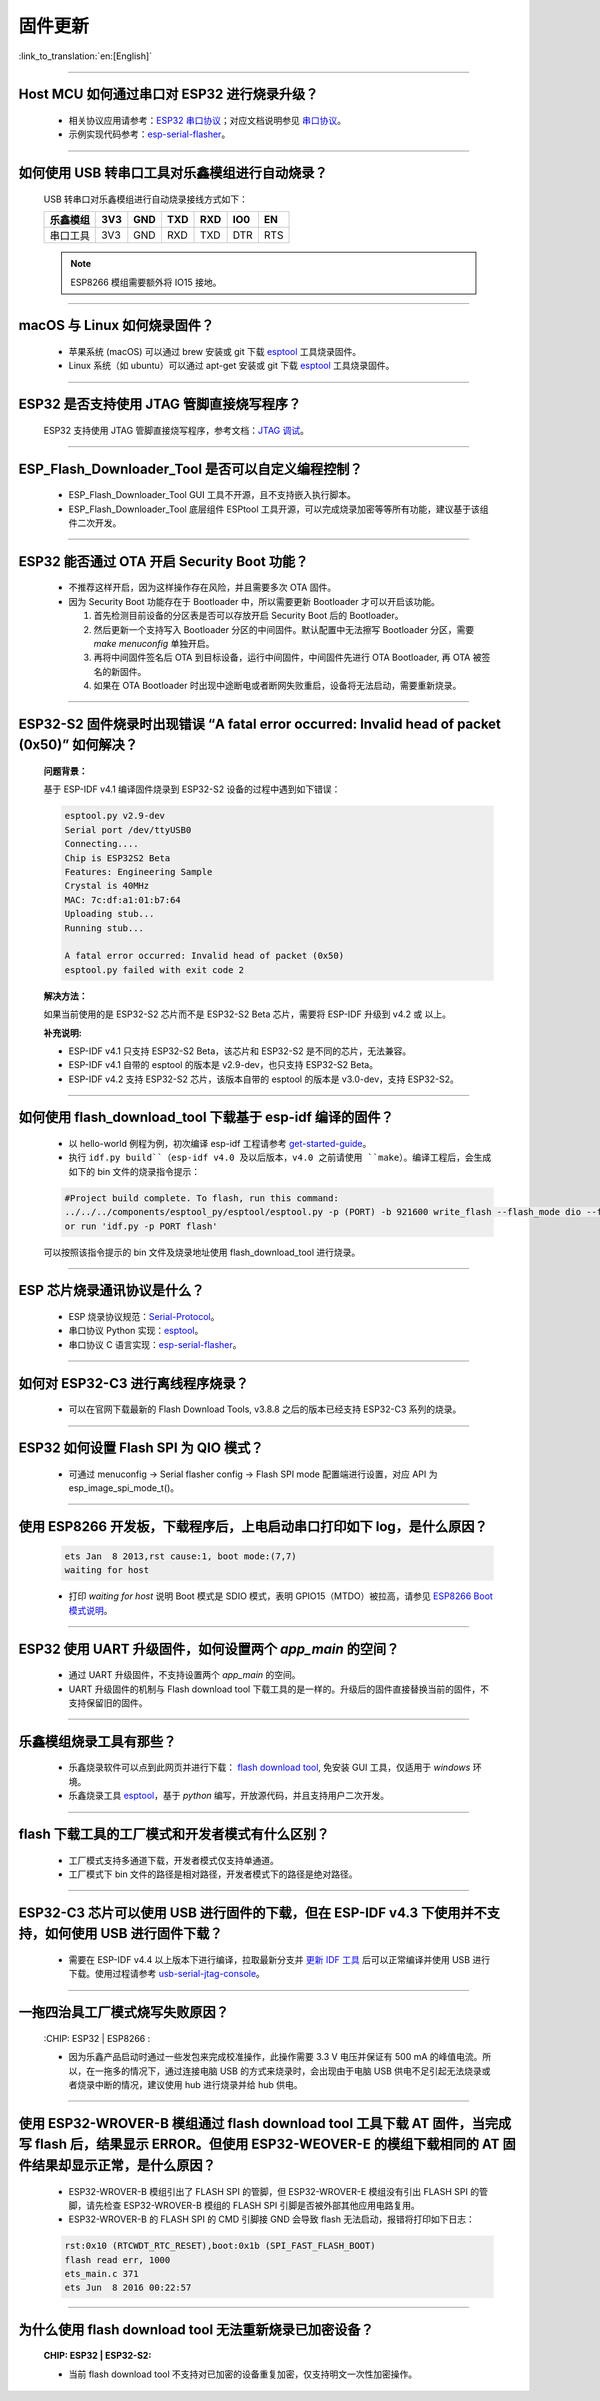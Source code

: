 固件更新
========

:link_to_translation:`en:[English]`

.. raw:: html

   <style>
   body {counter-reset: h2}
     h2 {counter-reset: h3}
     h2:before {counter-increment: h2; content: counter(h2) ". "}
     h3:before {counter-increment: h3; content: counter(h2) "." counter(h3) ". "}
     h2.nocount:before, h3.nocount:before, { content: ""; counter-increment: none }
   </style>

--------------

Host MCU 如何通过串口对 ESP32 进行烧录升级？
--------------------------------------------

  - 相关协议应用请参考：`ESP32 串口协议 <https://github.com/espressif/esptool/wiki/Serial-Protocol>`_；对应文档说明参见 `串口协议 <https://docs.espressif.com/projects/esptool/en/latest/esp32/advanced-topics/serial-protocol.html#serial-protocol>`_。
  - 示例实现代码参考：`esp-serial-flasher <https://github.com/espressif/esp-serial-flasher>`_。

--------------

如何使用 USB 转串口工具对乐鑫模组进行自动烧录？
-----------------------------------------------

  USB 转串口对乐鑫模组进行自动烧录接线方式如下：

  +------------+-------+-------+-------+-------+-------+-------+
  | 乐鑫模组   | 3V3   | GND   | TXD   | RXD   | IO0   | EN    |
  +============+=======+=======+=======+=======+=======+=======+
  | 串口工具   | 3V3   | GND   | RXD   | TXD   | DTR   | RTS   |
  +------------+-------+-------+-------+-------+-------+-------+

  .. note:: ESP8266 模组需要额外将 IO15 接地。

--------------

macOS 与 Linux 如何烧录固件？
-----------------------------

  - 苹果系统 (macOS) 可以通过 brew 安装或 git 下载 `esptool <https://github.com/espressif/esptool>`_ 工具烧录固件。
  - Linux 系统（如 ubuntu）可以通过 apt-get 安装或 git 下载 `esptool <https://github.com/espressif/esptool>`_ 工具烧录固件。

--------------

ESP32 是否支持使用 JTAG 管脚直接烧写程序？
------------------------------------------

  ESP32 支持使用 JTAG 管脚直接烧写程序，参考文档：`JTAG 调试 <https://docs.espressif.com/projects/esp-idf/zh_CN/latest/esp32/api-guides/jtag-debugging/index.html#jtag-upload-app-debug>`_。

--------------

ESP_Flash_Downloader_Tool 是否可以自定义编程控制？
---------------------------------------------------------------------------------------------------------------------------------------------------------------

  - ESP_Flash_Downloader_Tool GUI 工具不开源，且不支持嵌入执行脚本。
  - ESP_Flash_Downloader_Tool 底层组件 ESPtool 工具开源，可以完成烧录加密等等所有功能，建议基于该组件二次开发。

---------------

ESP32 能否通过 OTA 开启 Security Boot 功能？
------------------------------------------------------------------------------------------------

  - 不推荐这样开启，因为这样操作存在风险，并且需要多次 OTA 固件。
  - 因为 Security Boot 功能存在于 Bootloader 中，所以需要更新 Bootloader 才可以开启该功能。

    1. 首先检测目前设备的分区表是否可以存放开启 Security Boot 后的 Bootloader。
    2. 然后更新一个支持写入 Bootloader 分区的中间固件。默认配置中无法擦写 Bootloader 分区，需要 `make menuconfig` 单独开启。
    3. 再将中间固件签名后 OTA 到目标设备，运行中间固件，中间固件先进行 OTA Bootloader, 再 OTA 被签名的新固件。
    4. 如果在 OTA Bootloader 时出现中途断电或者断网失败重启，设备将无法启动，需要重新烧录。

--------------

ESP32-S2 固件烧录时出现错误 “A fatal error occurred: Invalid head of packet (0x50)” 如何解决？
--------------------------------------------------------------------------------------------------

  **问题背景：**

  基于 ESP-IDF v4.1 编译固件烧录到 ESP32-S2 设备的过程中遇到如下错误：

  .. code-block:: shell

    esptool.py v2.9-dev
    Serial port /dev/ttyUSB0
    Connecting....
    Chip is ESP32S2 Beta
    Features: Engineering Sample
    Crystal is 40MHz
    MAC: 7c:df:a1:01:b7:64
    Uploading stub...
    Running stub...

    A fatal error occurred: Invalid head of packet (0x50)
    esptool.py failed with exit code 2

  **解决方法：**

  如果当前使用的是 ESP32-S2 芯片而不是 ESP32-S2 Beta 芯片，需要将 ESP-IDF 升级到 v4.2 或 以上。

  **补充说明:**

  - ESP-IDF v4.1 只支持 ESP32-S2 Beta，该芯片和 ESP32-S2 是不同的芯片，无法兼容。
  - ESP-IDF v4.1 自带的 esptool 的版本是 v2.9-dev，也只支持 ESP32-S2 Beta。
  - ESP-IDF v4.2 支持 ESP32-S2 芯片，该版本自带的 esptool 的版本是 v3.0-dev，支持 ESP32-S2。

--------------

如何使用 flash_download_tool 下载基于 esp-idf 编译的固件？
-----------------------------------------------------------

  - 以 hello-world 例程为例，初次编译 esp-idf 工程请参考 `get-started-guide <https://docs.espressif.com/projects/esp-idf/zh_CN/latest/esp32/get-started/index.html>`_。
  - 执行 ``idf.py build``（esp-idf v4.0 及以后版本，v4.0 之前请使用 ``make``）。编译工程后，会生成如下的 bin 文件的烧录指令提示：

  .. code:: shell 

    #Project build complete. To flash, run this command:
    ../../../components/esptool_py/esptool/esptool.py -p (PORT) -b 921600 write_flash --flash_mode dio --flash_size detect --flash_freq 40m 0x10000 build/hello-world.bin  build 0x1000 build/bootloader/bootloader.bin 0x8000 build/partition_table/partition-table.bin
    or run 'idf.py -p PORT flash'

  可以按照该指令提示的 bin 文件及烧录地址使用 flash_download_tool 进行烧录。

--------------
  
ESP 芯片烧录通讯协议是什么？
---------------------------------

  - ESP 烧录协议规范：`Serial-Protocol <https://github.com/espressif/esptool/wiki/Serial-Protocol>`_。
  - 串口协议 Python 实现：`esptool <https://github.com/espressif/esptool>`_。
  - 串口协议 C 语言实现：`esp-serial-flasher <https://github.com/espressif/esp-serial-flasher>`_。

--------------

如何对 ESP32-C3 进行离线程序烧录？
---------------------------------------------------------------

  - 可以在官网下载最新的 Flash Download Tools, v3.8.8 之后的版本已经支持 ESP32-C3 系列的烧录。

--------------

ESP32 如何设置 Flash SPI 为 QIO 模式？
---------------------------------------------------------------------------------------------

  - 可通过 menuconfig -> Serial flasher config -> Flash SPI mode 配置端进行设置，对应 API 为 esp_image_spi_mode_t()。

----------------------

使用 ESP8266 开发板，下载程序后，上电启动串口打印如下 log，是什么原因？
--------------------------------------------------------------------------
  .. code-block:: text

    ets Jan  8 2013,rst cause:1, boot mode:(7,7)
    waiting for host

  - 打印 `waiting for host` 说明 Boot 模式是 SDIO 模式，表明 GPIO15（MTDO）被拉高，请参见 `ESP8266 Boot 模式说明 <https://github.com/esp8266/esp8266-wiki/wiki/Boot-Process#esp-boot-modes>`_。

----------------

ESP32 使用 UART 升级固件，如何设置两个 `app_main` 的空间？
------------------------------------------------------------------------------------------------------------------------------------------

  - 通过 UART 升级固件，不支持设置两个 `app_main` 的空间。
  - UART 升级固件的机制与 Flash download tool 下载工具的是一样的。升级后的固件直接替换当前的固件，不支持保留旧的固件。
  

----------------

乐鑫模组烧录工具有那些？
-----------------------------------------------------------

  - 乐鑫烧录软件可以点到此网页并进行下载： `flash download tool <https://www.espressif.com/en/support/download/other-tools>`_, 免安装 GUI 工具，仅适用于 `windows` 环境。
  - 乐鑫烧录工具 `esptool <https://github.com/espressif/esptool>`_，基于 `python` 编写，开放源代码，并且支持用户二次开发。

-----------------------------------------------------------------------------------------------------

flash 下载工具的工厂模式和开发者模式有什么区别？
------------------------------------------------------------------------------------------------------------------------------------------------------------------

  - 工厂模式支持多通道下载，开发者模式仅支持单通道。
  - 工厂模式下 bin 文件的路径是相对路径，开发者模式下的路径是绝对路径。

-----------------------------------------------------------------------------------------------------

ESP32-C3 芯片可以使用 USB 进行固件的下载，但在 ESP-IDF v4.3 下使用并不支持，如何使用 USB 进行固件下载？
-------------------------------------------------------------------------------------------------------------------

  - 需要在 ESP-IDF v4.4 以上版本下进行编译，拉取最新分支并 `更新 IDF 工具 <https://docs.espressif.com/projects/esp-idf/en/latest/esp32c3/get-started/index.html#step-3-set-up-the-tools>`_ 后可以正常编译并使用 USB 进行下载。使用过程请参考 `usb-serial-jtag-console <https://docs.espressif.com/projects/esp-idf/en/latest/esp32c3/api-guides/usb-serial-jtag-console.html>`_。

---------------

一拖四治具工厂模式烧写失败原因？
--------------------------------------------------------------------------------------------------

  :CHIP\: ESP32 | ESP8266  :

  - 因为乐鑫产品启动时通过一些发包来完成校准操作，此操作需要 3.3 V 电压并保证有 500 mA 的峰值电流。所以，在一拖多的情况下，通过连接电脑 USB 的方式来烧录时，会出现由于电脑 USB 供电不足引起无法烧录或者烧录中断的情况，建议使用 hub 进行烧录并给 hub 供电。
  
------------

使用 ESP32-WROVER-B 模组通过 flash download tool 工具下载 AT 固件，当完成写 flash 后，结果显示 ERROR。但使用 ESP32-WEOVER-E 的模组下载相同的 AT 固件结果却显示正常，是什么原因？
------------------------------------------------------------------------------------------------------------------------------------------------------------------------------------------------------------------------------------------------------------------------------------

  - ESP32-WROVER-B 模组引出了 FLASH SPI 的管脚，但 ESP32-WROVER-E 模组没有引出 FLASH SPI 的管脚，请先检查 ESP32-WROVER-B 模组的 FLASH SPI 引脚是否被外部其他应用电路复用。
  - ESP32-WROVER-B 的 FLASH SPI 的 CMD 引脚接 GND 会导致 flash 无法启动，报错将打印如下日志：

  .. code:: shell 

    rst:0x10 (RTCWDT_RTC_RESET),boot:0x1b (SPI_FAST_FLASH_BOOT)
    flash read err, 1000
    ets_main.c 371 
    ets Jun  8 2016 00:22:57

---------------

为什么使用 flash download tool 无法重新烧录已加密设备？
--------------------------------------------------------------------------------------------------

  :CHIP\: ESP32 | ESP32-S2:

  - 当前 flash download tool 不支持对已加密的设备重复加密，仅支持明文一次性加密操作。
